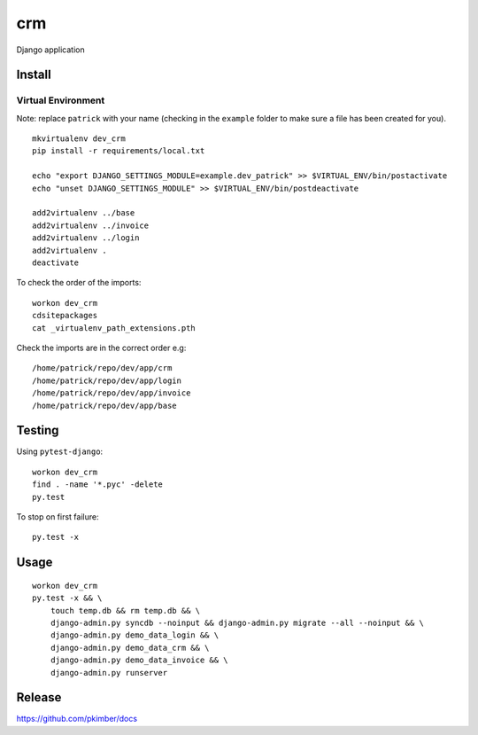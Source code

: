 crm
***

Django application

Install
=======

Virtual Environment
-------------------

Note: replace ``patrick`` with your name (checking in the ``example`` folder to make sure a file
has been created for you).

::

  mkvirtualenv dev_crm
  pip install -r requirements/local.txt

  echo "export DJANGO_SETTINGS_MODULE=example.dev_patrick" >> $VIRTUAL_ENV/bin/postactivate
  echo "unset DJANGO_SETTINGS_MODULE" >> $VIRTUAL_ENV/bin/postdeactivate

  add2virtualenv ../base
  add2virtualenv ../invoice
  add2virtualenv ../login
  add2virtualenv .
  deactivate

To check the order of the imports:

::

  workon dev_crm
  cdsitepackages
  cat _virtualenv_path_extensions.pth

Check the imports are in the correct order e.g:

::

  /home/patrick/repo/dev/app/crm
  /home/patrick/repo/dev/app/login
  /home/patrick/repo/dev/app/invoice
  /home/patrick/repo/dev/app/base

Testing
=======

Using ``pytest-django``:

::

  workon dev_crm
  find . -name '*.pyc' -delete
  py.test

To stop on first failure:

::

  py.test -x

Usage
=====

::

  workon dev_crm
  py.test -x && \
      touch temp.db && rm temp.db && \
      django-admin.py syncdb --noinput && django-admin.py migrate --all --noinput && \
      django-admin.py demo_data_login && \
      django-admin.py demo_data_crm && \
      django-admin.py demo_data_invoice && \
      django-admin.py runserver

Release
=======

https://github.com/pkimber/docs

